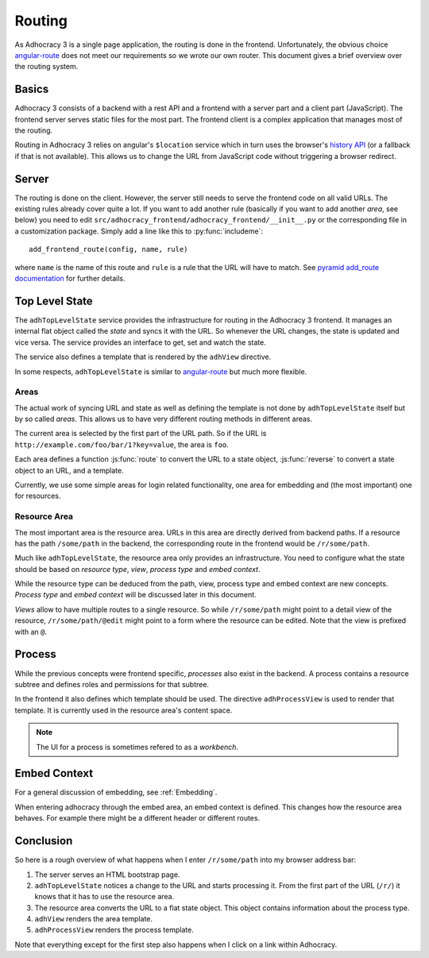 Routing
=======

As Adhocracy 3 is a single page application, the routing is done in the
frontend.  Unfortunately, the obvious choice `angular-route`_ does not
meet our requirements so we wrote our own router.  This document gives
a brief overview over the routing system.

Basics
------

Adhocracy 3 consists of a backend with a rest API and a frontend with
a server part and a client part (JavaScript).  The frontend server
serves static files for the most part.  The frontend client is a complex
application that manages most of the routing.

Routing in Adhocracy 3 relies on angular's ``$location`` service which
in turn uses the browser's `history API`_ (or a fallback if that is not
available).  This allows us to change the URL from JavaScript code
without triggering a browser redirect.

Server
------

The routing is done on the client.  However, the server still needs to
serve the frontend code on all valid URLs.  The existing rules already
cover quite a lot.  If you want to add another rule (basically if you
want to add another *area*, see below) you need to edit
``src/adhocracy_frontend/adhocracy_frontend/__init__.py`` or the
corresponding file in a customization package.  Simply add a line like
this to :py:func:`includeme`::

    add_frontend_route(config, name, rule)

where ``name`` is the name of this route and ``rule`` is a rule that the
URL will have to match.  See `pyramid add_route documentation`_ for
further details.

Top Level State
---------------

The ``adhTopLevelState`` service provides the infrastructure for
routing in the Adhocracy 3 frontend.  It manages an internal flat object
called the *state* and syncs it with the URL.  So whenever the URL
changes, the state is updated and vice versa.  The service provides an
interface to get, set and watch the state.

The service also defines a template that is rendered by the ``adhView``
directive.

In some respects, ``adhTopLevelState`` is similar to `angular-route`_
but much more flexible.

Areas
+++++

The actual work of syncing URL and state as well as defining the
template is not done by ``adhTopLevelState`` itself but by so called
*areas*.  This allows us to have very different routing methods in
different areas.

The current area is selected by the first part of the URL path.  So if
the URL is ``http://example.com/foo/bar/1?key=value``, the area is
``foo``.

Each area defines a function :js:func:`route` to convert the URL to a
state object, :js:func:`reverse` to convert a state object to an URL,
and a template.

Currently, we use some simple areas for login related functionality, one
area for embedding and (the most important) one for resources.

Resource Area
+++++++++++++

The most important area is the resource area.  URLs in this area are
directly derived from backend paths.  If a resource has the path
``/some/path`` in the backend, the corresponding route in the frontend
would be ``/r/some/path``.

Much like ``adhTopLevelState``, the resource area only provides an
infrastructure.  You need to configure what the state should be based on
*resource type*, *view*, *process type* and *embed context*.

While the resource type can be deduced from the path, view, process type
and embed context are new concepts. *Process type* and *embed context*
will be discussed later in this document.

*Views* allow to have multiple routes to a single resource.  So while
``/r/some/path`` might point to a detail view of the resource,
``/r/some/path/@edit`` might point to a form where the resource
can be edited.  Note that the view is prefixed with an ``@``.

Process
-------

While the previous concepts were frontend specific, *processes* also
exist in the backend.  A process contains a resource subtree and defines
roles and permissions for that subtree.

In the frontend it also defines which template should be used.  The
directive ``adhProcessView`` is used to render that template.  It is
currently used in the resource area's content space.

.. NOTE::

   The UI for a process is sometimes refered to as a *workbench*.

Embed Context
-------------

For a general discussion of embedding, see :ref:`Embedding`.

When entering adhocracy through the embed area, an embed context is
defined. This changes how the resource area behaves. For example there
might be a different header or different routes.

Conclusion
----------

So here is a rough overview of what happens when I enter
``/r/some/path`` into my browser address bar:

1.  The server serves an HTML bootstrap page.
2.  ``adhTopLevelState`` notices a change to the URL and starts
    processing it.  From the first part of the URL (``/r/``) it knows
    that it has to use the resource area.
3.  The resource area converts the URL to a flat state object.
    This object contains information about the process type.
4.  ``adhView`` renders the area template.
5.  ``adhProcessView`` renders the process template.

Note that everything except for the first step also happens when I click
on a link within Adhocracy.

.. _angular-route: https://docs.angularjs.org/api/ngRoute
.. _history API: https://developer.mozilla.org/en-US/docs/Web/API/History
.. _pyramid add_route documentation: http://docs.pylonsproject.org/projects/pyramid/en/latest/api/config.html#pyramid.config.Configurator.add_route
